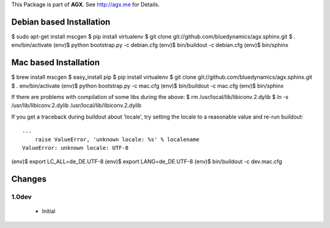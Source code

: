 This Package is part of **AGX**. See `<http://agx.me>`_ for Details.


Debian based Installation
=========================

$ sudo apt-get install mscgen
$ pip install virtualenv
$ git clone git://github.com/bluedynamics/agx.sphinx.git
$ . env/bin/activate
(env)$ python bootstrap.py -c debian.cfg
(env)$ bin/buildout -c debian.cfg
(env)$ bin/sphinx


Mac based Installation
======================


$ brew install mscgen
$ easy_install pip
$ pip install virtualenv
$ git clone git://github.com/bluedynamics/agx.sphinx.git
$ . env/bin/activate
(env)$ python bootstrap.py -c mac.cfg
(env)$ bin/buildout -c mac.cfg
(env)$ bin/sphinx

If there are problems with compilation of some libs during the above:
$ rm /usr/local/lib/libiconv.2.dylib
$ ln -s /usr/lib/libiconv.2.dylib /usr/local/lib/libiconv.2.dylib


If you get a traceback during buildout about 'locale', try setting the locale
to a reasonable value and re-run buildout::

   ...
       raise ValueError, 'unknown locale: %s' % localename
   ValueError: unknown locale: UTF-8

(env)$ export LC_ALL=de_DE.UTF-8
(env)$ export LANG=de_DE.UTF-8
(env)$ bin/buildout -c dev.mac.cfg


Changes
=======

1.0dev
------

  - Initial